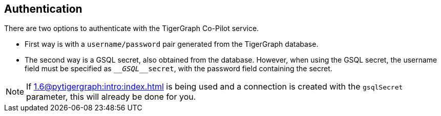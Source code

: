 == Authentication

There are two options to authenticate with the TigerGraph Co-Pilot service.


* First way is with a `username/password` pair generated from the TigerGraph database.

* The second way is a GSQL secret, also obtained from the database. However, when using the GSQL secret, the username field must be specified as `____GSQL____secret`, with the password field containing the secret.

[NOTE]
====
If xref:1.6@pytigergraph:intro:index.adoc[] is being used and a connection is created with the `gsqlSecret` parameter, this will already be done for you.
====